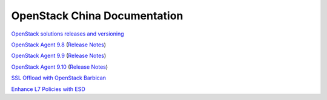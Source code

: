 OpenStack China Documentation
=============================
 
`OpenStack solutions releases and versioning <https://clouddocs.f5.com/cloud/openstack/v1/support/releases_and_versioning.html>`_
 
`OpenStack Agent 9.8 <https://clouddocs.f5.com/products/openstack/agent/v9.8/>`_ (`Release Notes <https://clouddocs.f5.com/products/openstack/agent/v9.8/RELEASE-NOTES.html#release-notes>`_)
 
`OpenStack Agent 9.9 <https://clouddocs.f5.com/products/openstack/agent/v9.9/>`_ (`Release Notes <https://clouddocs.f5.com/products/openstack/agent/v9.9/RELEASE-NOTES.html#release-notes>`_)

`OpenStack Agent 9.10 <https://clouddocs.f5.com/products/openstack/agent/v9.10/>`_ (`Release Notes <https://clouddocs.f5.com/products/openstack/agent/v9.10/RELEASE-NOTES.html#release-notes>`_)
 
`SSL Offload with OpenStack Barbican <https://clouddocs.f5.com/cloud/openstack/v1/lbaas/agent-cert-manager-config.html>`_
 
`Enhance L7 Policies with ESD <https://clouddocs.f5.com/cloud/openstack/v1/lbaas/enhanced-service-definitions.html>`_
